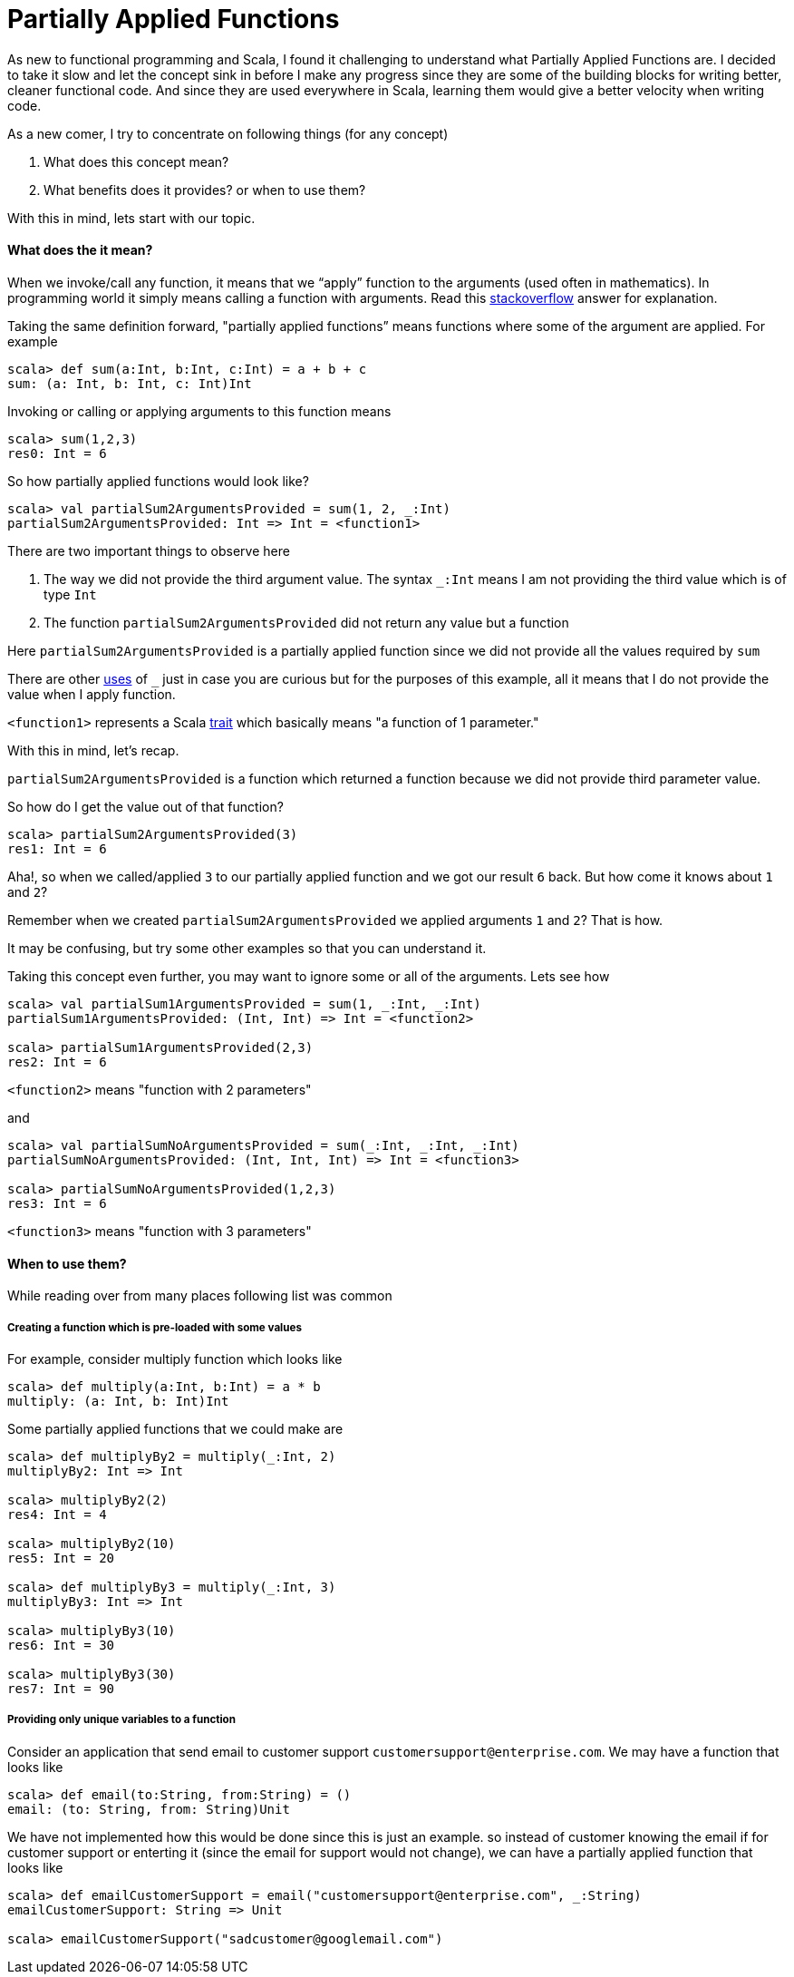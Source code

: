 = Partially Applied Functions
:hp-tags: scala, functional programming, partially applied functions

As new to functional programming and Scala, I found it challenging to understand what Partially Applied Functions are. I decided to take it slow and let the concept sink in before I make any progress since they are some of the building blocks for writing better, cleaner functional code. And since they are used everywhere in Scala, learning them would give a better velocity when writing code.

As a new comer, I try to concentrate on following things (for any concept)

. What does this concept mean?

. What benefits does it provides? or when to use them?

With this in mind, lets start with our topic.

==== What does the it mean?
When we invoke/call any function, it means that we “apply” function to the arguments (used often in mathematics). In programming world it simply means calling a function with arguments. Read this http://stackoverflow.com/a/9738862/379235[stackoverflow] answer for explanation. 

Taking the same definition forward, "partially applied functions” means functions where some of the argument are applied. For example

[source, scala]
----
scala> def sum(a:Int, b:Int, c:Int) = a + b + c
sum: (a: Int, b: Int, c: Int)Int
----

Invoking or calling or applying arguments to this function means  

[source, scala]
----
scala> sum(1,2,3)
res0: Int = 6
----

So how partially applied functions would look like?  

[source, scala]
----
scala> val partialSum2ArgumentsProvided = sum(1, 2, _:Int)
partialSum2ArgumentsProvided: Int => Int = <function1>
----

There are two important things to observe here

. The way we did not provide the third argument value. The syntax `_:Int` means I am not providing the third value which is of type `Int`
. The function `partialSum2ArgumentsProvided` did not return any value but a function

Here `partialSum2ArgumentsProvided` is a partially applied function since we did not provide all the values required by `sum`

There are other http://stackoverflow.com/a/8001065/379235[uses] of `_` just in case you are curious but for the purposes of this example, all it means that I do not provide the value when I apply function.

`<function1>` represents a Scala http://www.scala-lang.org/api/current/#scala.Function1[trait] which basically means "a function of 1 parameter."

With this in mind, let's recap.

`partialSum2ArgumentsProvided` is a function which returned a function because we did not provide third parameter value.

So how do I get the value out of that function? 

[source, scala]
----
scala> partialSum2ArgumentsProvided(3)
res1: Int = 6
----

Aha!, so when we called/applied `3` to our partially applied function and we got our result `6` back. But how come it knows about `1` and `2`? 

Remember when we created `partialSum2ArgumentsProvided` we applied arguments `1` and `2`? That is how.

It may be confusing, but try some other examples so that you can understand it.

Taking this concept even further, you may want to ignore some or all of the arguments. Lets see how  

[source, scala]
----
scala> val partialSum1ArgumentsProvided = sum(1, _:Int, _:Int)
partialSum1ArgumentsProvided: (Int, Int) => Int = <function2>

scala> partialSum1ArgumentsProvided(2,3)
res2: Int = 6
----

`<function2>` means "function with 2 parameters"

and  

[source, scala]
----
scala> val partialSumNoArgumentsProvided = sum(_:Int, _:Int, _:Int)
partialSumNoArgumentsProvided: (Int, Int, Int) => Int = <function3>

scala> partialSumNoArgumentsProvided(1,2,3)
res3: Int = 6
----
`<function3>` means "function with 3 parameters"

==== When to use them?  
While reading over from many places following list was common  

===== Creating a function which is pre-loaded with some values 
For example, consider multiply function which looks like  

[source, scala]
----
scala> def multiply(a:Int, b:Int) = a * b
multiply: (a: Int, b: Int)Int
----

Some partially applied functions that we could make are  

[source, scala]
----
scala> def multiplyBy2 = multiply(_:Int, 2)
multiplyBy2: Int => Int

scala> multiplyBy2(2)
res4: Int = 4

scala> multiplyBy2(10)
res5: Int = 20

scala> def multiplyBy3 = multiply(_:Int, 3)
multiplyBy3: Int => Int

scala> multiplyBy3(10)
res6: Int = 30

scala> multiplyBy3(30)
res7: Int = 90
----

===== Providing only unique variables to a function  
Consider an application that send email to customer support `customersupport@enterprise.com`. We may have a function that looks like  

[source, scala]
----
scala> def email(to:String, from:String) = ()
email: (to: String, from: String)Unit
----

We have not implemented how this would be done since this is just an example.  so instead of customer knowing the email if for customer support or enterting it (since the email for support would not change), we can have a partially applied function that looks like  

[source, scala]
----
scala> def emailCustomerSupport = email("customersupport@enterprise.com", _:String)
emailCustomerSupport: String => Unit

scala> emailCustomerSupport("sadcustomer@googlemail.com")
----